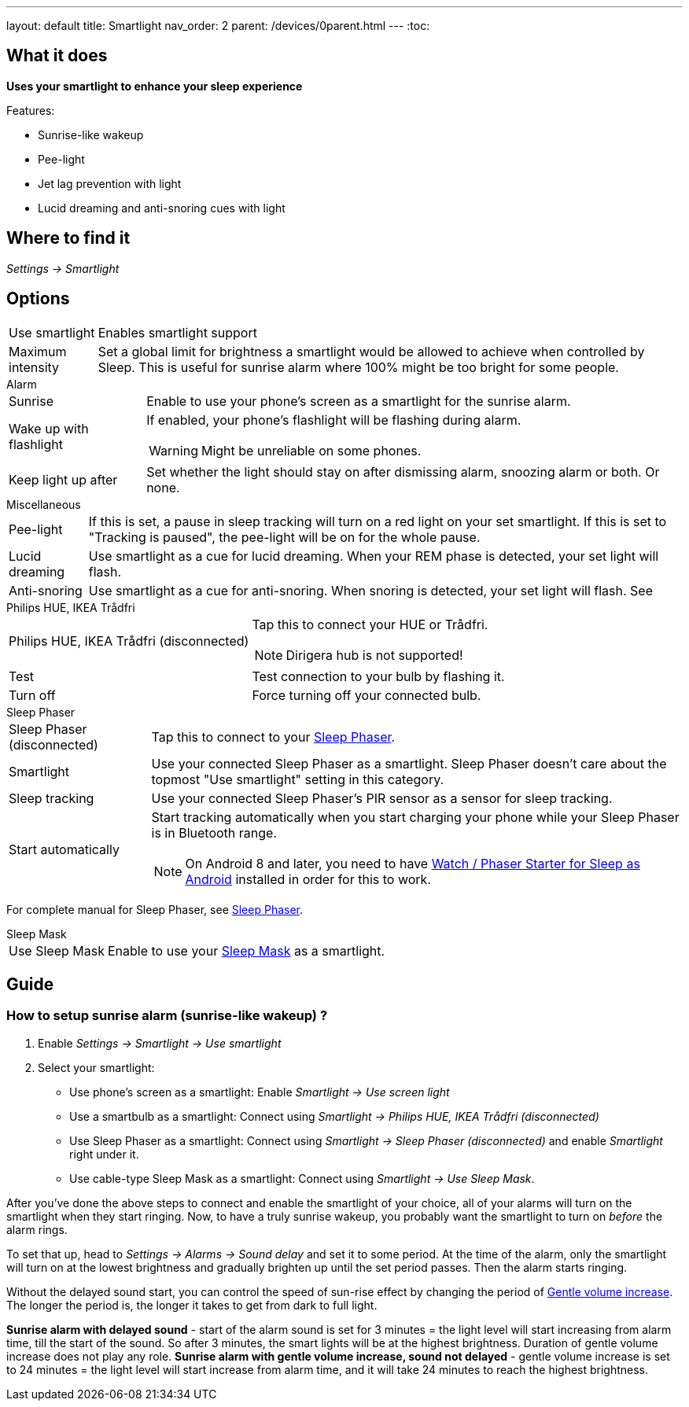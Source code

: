 ---
layout: default
title: Smartlight
nav_order: 2
parent: /devices/0parent.html
---
:toc:

== What it does
*Uses your smartlight to enhance your sleep experience*

Features:

- Sunrise-like wakeup
- Pee-light
- Jet lag prevention with light
- Lucid dreaming and anti-snoring cues with light

== Where to find it
_Settings -> Smartlight_

== Options
[horizontal]
Use smartlight:: Enables smartlight support
Maximum intensity:: Set a global limit for brightness a smartlight would be allowed to achieve when controlled by Sleep. This is useful for sunrise alarm where 100% might be too bright for some people.

.Alarm
[horizontal]

Sunrise:: Enable to use your phone's screen as a smartlight for the sunrise alarm.
Wake up with flashlight:: If enabled, your phone's flashlight will be flashing during alarm.
WARNING: Might be unreliable on some phones.
Keep light up after:: Set whether the light should stay on after dismissing alarm, snoozing alarm or both. Or none.

.Miscellaneous
[[Miscellaneous]]
[horizontal]
Pee-light:: If this is set, a pause in sleep tracking will turn on a red light on your set smartlight. If this is set to "Tracking is paused", the pee-light will be on for the whole pause.
Lucid dreaming:: Use smartlight as a cue for lucid dreaming. When your REM phase is detected, your set light will flash.
Anti-snoring:: Use smartlight as a cue for anti-snoring. When snoring is detected, your set light will flash. See

.Philips HUE, IKEA Trådfri
[horizontal]
Philips HUE, IKEA Trådfri (disconnected):: Tap this to connect your HUE or Trådfri.
+
NOTE: Dirigera hub is not supported!
+
Test:: Test connection to your bulb by flashing it.
Turn off:: Force turning off your connected bulb.

.Sleep Phaser
[horizontal]
Sleep Phaser (disconnected):: Tap this to connect to your link:http://sleepphaser.urbandroid.org/[Sleep Phaser].
Smartlight:: Use your connected Sleep Phaser as a smartlight. Sleep Phaser doesn't care about the topmost "Use smartlight" setting in this category.
Sleep tracking:: Use your connected Sleep Phaser's PIR sensor as a sensor for sleep tracking.
Start automatically:: Start tracking automatically when you start charging your phone while your Sleep Phaser is in Bluetooth range.
NOTE: On Android 8 and later, you need to have https://play.google.com/store/apps/details?id=com.urbandroid.watchsleepstarter[Watch / Phaser Starter for Sleep as Android] installed in order for this to work.

For complete manual for Sleep Phaser, see <</devices/sleep_phaser#,Sleep Phaser>>.

.Sleep Mask
[horizontal]
Use Sleep Mask:: Enable to use your https://www.happy-electronics.eu/shop/en/home/32-sleep-mask-for-sleep-as-android.html[Sleep Mask] as a smartlight.

== Guide

[[sunrise_alarm_guide]]

=== How to setup sunrise alarm (sunrise-like wakeup) ?

. Enable _Settings -> Smartlight -> Use smartlight_
. Select your smartlight:
* Use phone's screen as a smartlight: Enable _Smartlight -> Use screen light_
* Use a smartbulb as a smartlight: Connect using _Smartlight -> Philips HUE, IKEA Trådfri (disconnected)_
* Use Sleep Phaser as a smartlight: Connect using _Smartlight -> Sleep Phaser (disconnected)_ and enable _Smartlight_ right under it.
* Use cable-type Sleep Mask as a smartlight: Connect using _Smartlight -> Use Sleep Mask_.

After you've done the above steps to connect and enable the smartlight of your choice, all of your alarms will turn on the smartlight when they start ringing. Now, to have a truly sunrise wakeup, you probably want the smartlight to turn on _before_ the alarm rings.

To set that up, head to _Settings -> Alarms -> Sound delay_ and set it to some period. At the time of the alarm, only the smartlight will turn on at the lowest brightness and gradually brighten up until the set period passes. Then the alarm starts ringing.

Without the delayed sound start, you can control the speed of sun-rise effect by changing the period of <</alarm/alarm_settings/gentle_alarm#,Gentle volume increase>>. The longer the period is, the longer it takes to get from dark to full light.


[EXAMPLE]
*Sunrise alarm with delayed sound* - start of the alarm sound is set for 3 minutes = the light level will start increasing from alarm time, till the start of the sound. So after 3 minutes, the smart lights will be at the highest brightness. Duration of gentle volume increase does not play any role.
*Sunrise alarm with gentle volume increase, sound not delayed* - gentle volume increase is set to 24 minutes = the light level will start increase from alarm time, and it will take 24 minutes to reach the highest brightness.